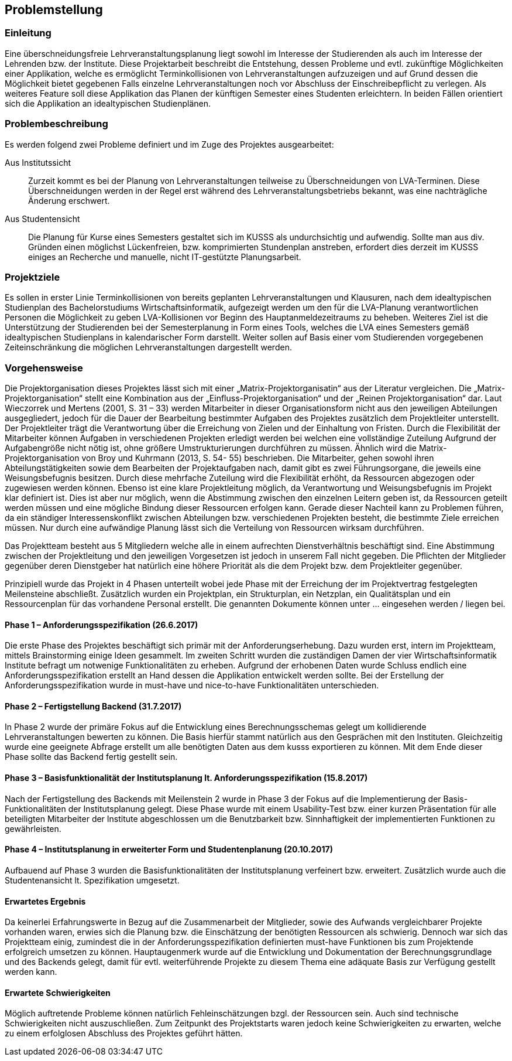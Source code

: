 == Problemstellung ==

=== Einleitung ===
Eine überschneidungsfreie Lehrveranstaltungsplanung liegt sowohl im Interesse der Studierenden als auch im Interesse
der Lehrenden bzw. der Institute.
Diese Projektarbeit beschreibt die Entstehung, dessen Probleme und evtl. zukünftige Möglichkeiten einer Applikation,
welche es ermöglicht Terminkollisionen von Lehrveranstaltungen aufzuzeigen und auf Grund dessen die Möglichkeit bietet
gegebenen Falls einzelne Lehrveranstaltungen noch vor Abschluss der Einschreibepflicht zu verlegen.
Als weiteres Feature soll diese Applikation das Planen der künftigen Semester eines Studenten erleichtern.
In beiden Fällen orientiert sich die Applikation an idealtypischen Studienplänen.

=== Problembeschreibung ===

Es werden folgend zwei Probleme definiert und im Zuge des Projektes ausgearbeitet:

Aus Institutssicht::
Zurzeit kommt es bei der Planung von Lehrveranstaltungen teilweise
zu Überschneidungen von LVA-Terminen. Diese Überschneidungen werden in der Regel erst während des
Lehrveranstaltungsbetriebs bekannt, was eine nachträgliche Änderung erschwert.

Aus Studentensicht::
Die Planung für Kurse eines Semesters gestaltet sich im KUSSS als undurchsichtig und aufwendig.
Sollte man aus div. Gründen einen möglichst Lückenfreien, bzw. komprimierten Stundenplan anstreben, erfordert dies
derzeit im KUSSS einiges an Recherche und manuelle, nicht IT-gestützte Planungsarbeit.


=== Projektziele ===
Es sollen in erster Linie Terminkollisionen von bereits geplanten Lehrveranstaltungen und Klausuren, nach dem
idealtypischen Studienplan des Bachelorstudiums Wirtschaftsinformatik, aufgezeigt werden um den für die LVA-Planung
verantwortlichen Personen die Möglichkeit zu geben LVA-Kollisionen vor Beginn des Hauptanmeldezeitraums zu beheben.
Weiteres Ziel ist die Unterstützung der Studierenden bei
der Semesterplanung in Form eines Tools, welches die LVA eines Semesters gemäß idealtypischen Studienplans in
kalendarischer Form darstellt. Weiter sollen auf Basis einer vom Studierenden vorgegebenen Zeiteinschränkung die
möglichen Lehrveranstaltungen dargestellt werden.

=== Vorgehensweise ===

Die Projektorganisation dieses Projektes lässt sich mit einer „Matrix-Projektorganisatin“ aus der Literatur vergleichen.
Die „Matrix-Projektorganisation“ stellt eine Kombination aus der „Einfluss-Projektorganisation“ und der
„Reinen Projektorganisation“ dar. Laut Wieczorrek und Mertens (2001, S. 31 – 33) werden Mitarbeiter in dieser
Organisationsform nicht aus den jeweiligen Abteilungen ausgegliedert, jedoch für die Dauer der Bearbeitung bestimmter
Aufgaben des Projektes zusätzlich dem Projektleiter unterstellt. Der Projektleiter trägt die Verantwortung über die
Erreichung von Zielen und der Einhaltung von Fristen. Durch die Flexibilität der Mitarbeiter können Aufgaben in
verschiedenen Projekten erledigt werden bei welchen eine vollständige Zuteilung Aufgrund der Aufgabengröße nicht nötig
ist, ohne größere Umstrukturierungen durchführen zu müssen. Ähnlich wird die Matrix-Projektorganisation von Broy und
Kuhrmann (2013, S. 54- 55) beschrieben. Die Mitarbeiter, gehen sowohl ihren Abteilungstätigkeiten sowie dem Bearbeiten
der Projektaufgaben nach, damit gibt es zwei Führungsorgane, die jeweils eine Weisungsbefugnis besitzen. Durch diese
mehrfache Zuteilung wird die Flexibilität erhöht, da Ressourcen abgezogen oder zugewiesen werden können. Ebenso ist eine
klare Projektleitung möglich, da Verantwortung und Weisungsbefugnis im Projekt klar definiert ist. Dies ist aber nur
möglich, wenn die Abstimmung zwischen den einzelnen Leitern geben ist, da Ressourcen geteilt werden müssen und eine
mögliche Bindung dieser Ressourcen erfolgen kann. Gerade dieser Nachteil kann zu Problemen führen, da ein ständiger
Interessenskonflikt zwischen Abteilungen bzw. verschiedenen Projekten besteht, die bestimmte Ziele erreichen müssen.
Nur durch eine aufwändige Planung lässt sich die Verteilung von Ressourcen wirksam durchführen.

Das Projektteam besteht aus 5 Mitgliedern welche alle in einem aufrechten Dienstverhältnis beschäftigt sind. Eine
Abstimmung zwischen der Projektleitung und den jeweiligen Vorgesetzen ist jedoch in unserem Fall nicht gegeben. Die
Pflichten der Mitglieder gegenüber deren Dienstgeber hat natürlich eine höhere Priorität als die dem Projekt bzw. dem
Projektleiter gegenüber.

Prinzipiell wurde das Projekt in 4 Phasen unterteilt wobei jede Phase mit der Erreichung der im Projektvertrag
festgelegten Meilensteine abschließt. Zusätzlich wurden ein Projektplan, ein Strukturplan, ein Netzplan, ein
Qualitätsplan und ein Ressourcenplan für das vorhandene Personal erstellt. Die genannten Dokumente können unter …
eingesehen werden / liegen bei.

==== Phase 1 – Anforderungsspezifikation (26.6.2017) ====
Die erste Phase des Projektes beschäftigt sich primär mit der Anforderungserhebung. Dazu wurden erst, intern im
Projektteam, mittels Brainstorming einige Ideen gesammelt. Im zweiten Schritt wurden die zuständigen Damen der vier
Wirtschaftsinformatik Institute befragt um notwenige Funktionalitäten zu erheben. Aufgrund der erhobenen Daten wurde
Schluss endlich eine Anforderungsspezifikation erstellt an Hand dessen die Applikation entwickelt werden sollte. Bei der
Erstellung der Anforderungsspezifikation wurde in must-have und nice-to-have Funktionalitäten unterschieden.

==== Phase 2 – Fertigstellung Backend (31.7.2017) ====
In Phase 2 wurde der primäre Fokus auf die Entwicklung eines Berechnungsschemas gelegt um kollidierende
Lehrveranstaltungen bewerten zu können. Die Basis hierfür stammt natürlich aus den Gesprächen mit den Instituten.
Gleichzeitig wurde eine geeignete Abfrage erstellt um alle benötigten Daten aus dem kusss exportieren zu können. Mit dem
Ende dieser Phase sollte das Backend fertig gestellt sein.

==== Phase 3 – Basisfunktionalität der Institutsplanung lt. Anforderungsspezifikation (15.8.2017) ====
Nach der Fertigstellung des Backends mit Meilenstein 2 wurde in Phase 3 der Fokus auf die Implementierung der Basis-
Funktionalitäten der Institutsplanung gelegt. Diese Phase wurde mit einem Usability-Test bzw. einer kurzen Präsentation
für alle beteiligten Mitarbeiter der Institute abgeschlossen um die Benutzbarkeit bzw. Sinnhaftigkeit der
implementierten Funktionen zu gewährleisten.

==== Phase 4 – Institutsplanung in erweiterter Form und Studentenplanung (20.10.2017) ====
Aufbauend auf Phase 3 wurden die Basisfunktionalitäten der Institutsplanung verfeinert bzw. erweitert. Zusätzlich wurde
auch die Studentenansicht lt. Spezifikation umgesetzt.

==== Erwartetes Ergebnis ====
Da keinerlei Erfahrungswerte in Bezug auf die Zusammenarbeit der Mitglieder, sowie des Aufwands vergleichbarer Projekte
vorhanden waren, erwies sich die Planung bzw. die Einschätzung der benötigten Ressourcen als schwierig. Dennoch war sich
das Projektteam einig, zumindest die in der Anforderungsspezifikation definierten must-have Funktionen bis zum
Projektende erfolgreich umsetzen zu können. Hauptaugenmerk wurde auf die Entwicklung und Dokumentation der
Berechnungsgrundlage und des Backends gelegt, damit für evtl. weiterführende Projekte zu diesem Thema eine adäquate
Basis zur Verfügung gestellt werden kann.

==== Erwartete Schwierigkeiten ====
Möglich auftretende Probleme können natürlich Fehleinschätzungen bzgl. der Ressourcen sein. Auch sind technische
Schwierigkeiten nicht auszuschließen. Zum Zeitpunkt des Projektstarts waren jedoch keine Schwierigkeiten zu erwarten,
welche zu einem erfolglosen Abschluss des Projektes geführt hätten.

